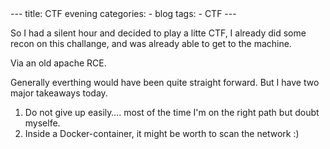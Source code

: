 #+STARTUP: showall indent
#+STARTUP: hidestars
#+OPTIONS: num:nil toc:nil
#+BEGIN_EXPORT html
---
title:  CTF evening
categories:
  - blog
tags:
    - CTF
---
#+END_EXPORT

So I had a silent hour and decided to play a litte CTF, I already did some recon on this challange, and was already able to get to the machine.

Via an old apache RCE.

Generally everthing would have been quite straight forward. But I have two major takeaways today.

1. Do not give up easily.... most of the time I'm on the right path but doubt myselfe.
2. Inside a Docker-container, it might be worth to scan the network :)
